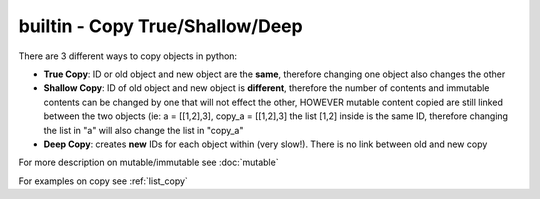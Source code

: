 builtin - Copy True/Shallow/Deep
================================
There are 3 different ways to copy objects in python:

- **True Copy**: ID or old object and new object are the **same**, therefore changing one object
  also changes the other

- **Shallow Copy**: ID of old object and new object is **different**, therefore the number of contents
  and immutable contents can be changed by one that will not effect the other, HOWEVER mutable content copied
  are still linked between the two objects (ie: a = [[1,2],3], copy_a = [[1,2],3] the list [1,2] inside is the
  same ID, therefore changing the list in "a" will also change the list in "copy_a"

- **Deep Copy**: creates **new** IDs for each object within (very slow!). There is no link between old and new copy

For more description on mutable/immutable see :doc:`mutable`

For examples on copy see :ref:`list_copy`
